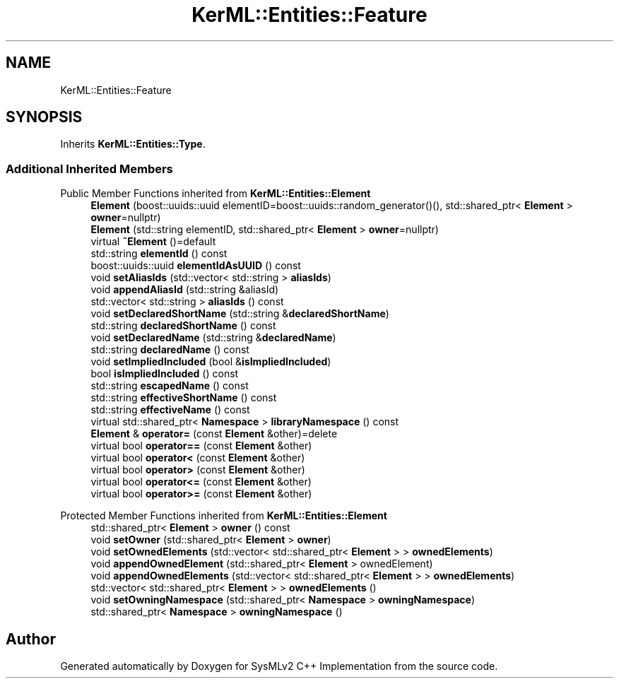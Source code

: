 .TH "KerML::Entities::Feature" 3 "Version 1.0 Beta 2" "SysMLv2 C++ Implementation" \" -*- nroff -*-
.ad l
.nh
.SH NAME
KerML::Entities::Feature
.SH SYNOPSIS
.br
.PP
.PP
Inherits \fBKerML::Entities::Type\fP\&.
.SS "Additional Inherited Members"


Public Member Functions inherited from \fBKerML::Entities::Element\fP
.in +1c
.ti -1c
.RI "\fBElement\fP (boost::uuids::uuid elementID=boost::uuids::random_generator()(), std::shared_ptr< \fBElement\fP > \fBowner\fP=nullptr)"
.br
.ti -1c
.RI "\fBElement\fP (std::string elementID, std::shared_ptr< \fBElement\fP > \fBowner\fP=nullptr)"
.br
.ti -1c
.RI "virtual \fB~Element\fP ()=default"
.br
.ti -1c
.RI "std::string \fBelementId\fP () const"
.br
.ti -1c
.RI "boost::uuids::uuid \fBelementIdAsUUID\fP () const"
.br
.ti -1c
.RI "void \fBsetAliasIds\fP (std::vector< std::string > \fBaliasIds\fP)"
.br
.ti -1c
.RI "void \fBappendAliasId\fP (std::string &aliasId)"
.br
.ti -1c
.RI "std::vector< std::string > \fBaliasIds\fP () const"
.br
.ti -1c
.RI "void \fBsetDeclaredShortName\fP (std::string &\fBdeclaredShortName\fP)"
.br
.ti -1c
.RI "std::string \fBdeclaredShortName\fP () const"
.br
.ti -1c
.RI "void \fBsetDeclaredName\fP (std::string &\fBdeclaredName\fP)"
.br
.ti -1c
.RI "std::string \fBdeclaredName\fP () const"
.br
.ti -1c
.RI "void \fBsetImpliedIncluded\fP (bool &\fBisImpliedIncluded\fP)"
.br
.ti -1c
.RI "bool \fBisImpliedIncluded\fP () const"
.br
.ti -1c
.RI "std::string \fBescapedName\fP () const"
.br
.ti -1c
.RI "std::string \fBeffectiveShortName\fP () const"
.br
.ti -1c
.RI "std::string \fBeffectiveName\fP () const"
.br
.ti -1c
.RI "virtual std::shared_ptr< \fBNamespace\fP > \fBlibraryNamespace\fP () const"
.br
.ti -1c
.RI "\fBElement\fP & \fBoperator=\fP (const \fBElement\fP &other)=delete"
.br
.ti -1c
.RI "virtual bool \fBoperator==\fP (const \fBElement\fP &other)"
.br
.ti -1c
.RI "virtual bool \fBoperator<\fP (const \fBElement\fP &other)"
.br
.ti -1c
.RI "virtual bool \fBoperator>\fP (const \fBElement\fP &other)"
.br
.ti -1c
.RI "virtual bool \fBoperator<=\fP (const \fBElement\fP &other)"
.br
.ti -1c
.RI "virtual bool \fBoperator>=\fP (const \fBElement\fP &other)"
.br
.in -1c

Protected Member Functions inherited from \fBKerML::Entities::Element\fP
.in +1c
.ti -1c
.RI "std::shared_ptr< \fBElement\fP > \fBowner\fP () const"
.br
.ti -1c
.RI "void \fBsetOwner\fP (std::shared_ptr< \fBElement\fP > \fBowner\fP)"
.br
.ti -1c
.RI "void \fBsetOwnedElements\fP (std::vector< std::shared_ptr< \fBElement\fP > > \fBownedElements\fP)"
.br
.ti -1c
.RI "void \fBappendOwnedElement\fP (std::shared_ptr< \fBElement\fP > ownedElement)"
.br
.ti -1c
.RI "void \fBappendOwnedElements\fP (std::vector< std::shared_ptr< \fBElement\fP > > \fBownedElements\fP)"
.br
.ti -1c
.RI "std::vector< std::shared_ptr< \fBElement\fP > > \fBownedElements\fP ()"
.br
.ti -1c
.RI "void \fBsetOwningNamespace\fP (std::shared_ptr< \fBNamespace\fP > \fBowningNamespace\fP)"
.br
.ti -1c
.RI "std::shared_ptr< \fBNamespace\fP > \fBowningNamespace\fP ()"
.br
.in -1c

.SH "Author"
.PP 
Generated automatically by Doxygen for SysMLv2 C++ Implementation from the source code\&.
